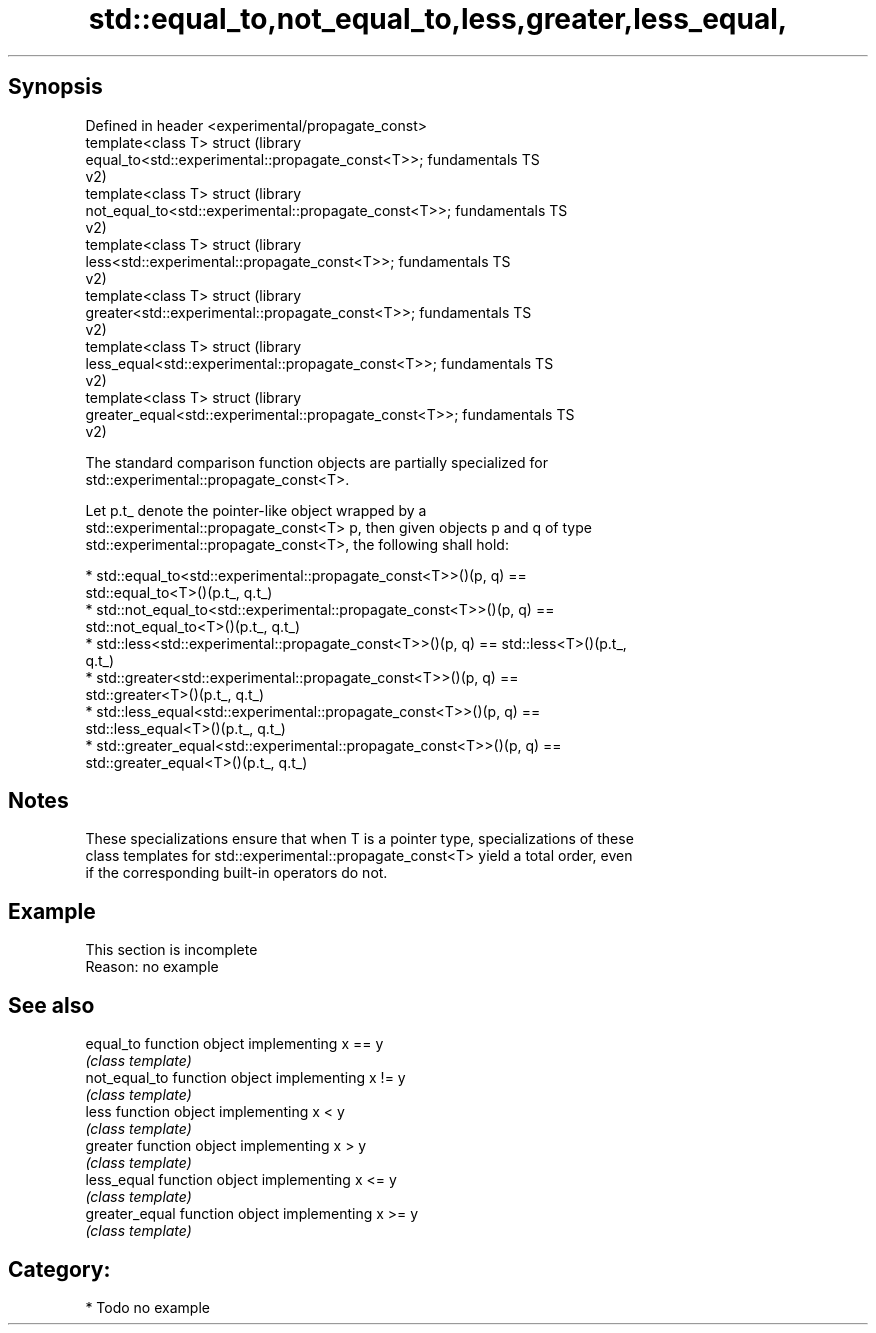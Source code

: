 .TH std::equal_to,not_equal_to,less,greater,less_equal, 3 "Sep  4 2015" "2.0 | http://cppreference.com" "C++ Standard Libary"
.SH Synopsis

   Defined in header <experimental/propagate_const>
   template<class T> struct                                             (library
   equal_to<std::experimental::propagate_const<T>>;                     fundamentals TS
                                                                        v2)
   template<class T> struct                                             (library
   not_equal_to<std::experimental::propagate_const<T>>;                 fundamentals TS
                                                                        v2)
   template<class T> struct                                             (library
   less<std::experimental::propagate_const<T>>;                         fundamentals TS
                                                                        v2)
   template<class T> struct                                             (library
   greater<std::experimental::propagate_const<T>>;                      fundamentals TS
                                                                        v2)
   template<class T> struct                                             (library
   less_equal<std::experimental::propagate_const<T>>;                   fundamentals TS
                                                                        v2)
   template<class T> struct                                             (library
   greater_equal<std::experimental::propagate_const<T>>;                fundamentals TS
                                                                        v2)

   The standard comparison function objects are partially specialized for
   std::experimental::propagate_const<T>.

   Let p.t_ denote the pointer-like object wrapped by a
   std::experimental::propagate_const<T> p, then given objects p and q of type
   std::experimental::propagate_const<T>, the following shall hold:

     * std::equal_to<std::experimental::propagate_const<T>>()(p, q) ==
       std::equal_to<T>()(p.t_, q.t_)
     * std::not_equal_to<std::experimental::propagate_const<T>>()(p, q) ==
       std::not_equal_to<T>()(p.t_, q.t_)
     * std::less<std::experimental::propagate_const<T>>()(p, q) == std::less<T>()(p.t_,
       q.t_)
     * std::greater<std::experimental::propagate_const<T>>()(p, q) ==
       std::greater<T>()(p.t_, q.t_)
     * std::less_equal<std::experimental::propagate_const<T>>()(p, q) ==
       std::less_equal<T>()(p.t_, q.t_)
     * std::greater_equal<std::experimental::propagate_const<T>>()(p, q) ==
       std::greater_equal<T>()(p.t_, q.t_)

.SH Notes

   These specializations ensure that when T is a pointer type, specializations of these
   class templates for std::experimental::propagate_const<T> yield a total order, even
   if the corresponding built-in operators do not.

.SH Example

    This section is incomplete
    Reason: no example

.SH See also

   equal_to      function object implementing x == y
                 \fI(class template)\fP
   not_equal_to  function object implementing x != y
                 \fI(class template)\fP
   less          function object implementing x < y
                 \fI(class template)\fP
   greater       function object implementing x > y
                 \fI(class template)\fP
   less_equal    function object implementing x <= y
                 \fI(class template)\fP
   greater_equal function object implementing x >= y
                 \fI(class template)\fP

.SH Category:

     * Todo no example
